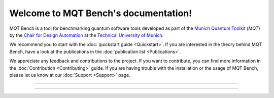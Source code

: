 Welcome to MQT Bench's documentation!
=====================================

MQT Bench is a tool for benchmarking quantum software tools developed as part of the `Munich Quantum Toolkit <https://mqt.readthedocs.io>`_ (*MQT*) by the `Chair for Design Automation <https://www.cda.cit.tum.de/>`_ at the `Technical University of Munich <https://www.tum.de>`_.

We recommend you to start with the :doc:`quickstart guide <Quickstart>`.
If you are interested in the theory behind MQT Bench, have a look at the publications in the :doc:`publication list <Publications>`.

We appreciate any feedback and contributions to the project. If you want to contribute, you can find more information in the :doc:`Contribution <Contributing>` guide. If you are having trouble with the installation or the usage of MQT Bench, please let us know at our :doc:`Support <Support>` page.

----

 .. toctree::
    :hidden:

    self

 .. toctree::
    :maxdepth: 2
    :caption: User Guide
    :glob:

    Quickstart
    Usage
    Abstraction_levels
    Benchmark_selection
    Parameter
    Support_Setup
    Publications

 .. toctree::
    :maxdepth: 2
    :caption: Developers
    :glob:

    Contributing
    DevelopmentGuide
    Support

----
